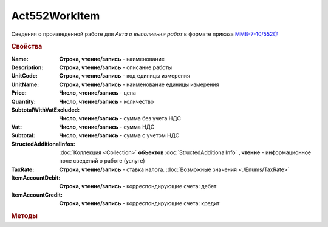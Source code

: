 Act552WorkItem
===============

Сведения о произведенной работе для *Акта о выполнении работ* в формате приказа `ММВ-7-10/552@ <https://normativ.kontur.ru/document?moduleId=1&documentId=265283>`_

.. deprecated:: 5.27.0
    Используйте :doc:`DynamicContent`

.. rubric:: Свойства

:Name:
    **Строка, чтение/запись** - наименование

:Description:
    **Строка, чтение/запись** - описание работы

:UnitCode:
    **Строка, чтение/запись** - код единицы измерения

:UnitName:
    **Строка, чтение/запись** - наименование единицы измерения

:Price:
    **Число, чтение/запись** - цена

:Quantity:
    **Число, чтение/запись** - количество

:SubtotalWithVatExcluded:
    **Число, чтение/запись** - сумма без учета НДС

:Vat:
    **Число, чтение/запись** - сумма НДС

:Subtotal:
    **Число, чтение/запись** - сумма с учетом НДС

:StructedAdditionalInfos:
    :doc:`Коллекция <Collection>` **объектов** :doc:`StructedAdditionalInfo` **, чтение** - информационное поле сведений о работе (услуге)

:TaxRate:
    **Строка, чтение/запись** - ставка налога. :doc:`Возможные значения <./Enums/TaxRate>`

:ItemAccountDebit:
    **Строка, чтение/запись** - корреспондирующие счета: дебет

:ItemAccountCredit:
    **Строка, чтение/запись** - корреспондирующие счета: кредит


.. rubric:: Методы

.. tabs::

    .. tab:: Все актуальные

        * :meth:`AddStructedAdditionalInfo() <Act552WorkItem.AddStructedAdditionalInfo>`

.. method:: Act552WorkItem.AddStructedAdditionalInfo()

    Добавляет :doc:`новый элемент <StructedAdditionalInfo>` в коллекцию *StructedAdditionalInfos* и возвращает его
